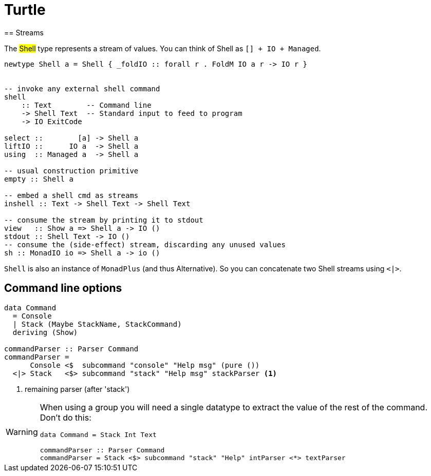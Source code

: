 =  Turtle
== Streams

The #Shell# type represents a stream of values. You can think of Shell as `[] + IO + Managed`.

```
newtype Shell a = Shell { _foldIO :: forall r . FoldM IO a r -> IO r }


-- invoke any external shell command
shell
    :: Text        -- Command line
    -> Shell Text  -- Standard input to feed to program
    -> IO ExitCode

select ::        [a] -> Shell a
liftIO ::      IO a  -> Shell a
using  :: Managed a  -> Shell a

-- usual construction primitive
empty :: Shell a

-- embed a shell cmd as streams
inshell :: Text -> Shell Text -> Shell Text

-- consume the stream by printing it to stdout
view   :: Show a => Shell a -> IO ()
stdout :: Shell Text -> IO ()
-- consume the (side-effect) stream, discarding any unused values
sh :: MonadIO io => Shell a -> io ()
```

`Shell` is also an instance of `MonadPlus` (and thus Alternative). So you can concatenate two Shell streams using `<|>`.

== Command line options

```
data Command
  = Console
  | Stack (Maybe StackName, StackCommand)
  deriving (Show)

commandParser :: Parser Command
commandParser =
      Console <$  subcommand "console" "Help msg" (pure ())
  <|> Stack   <$> subcommand "stack" "Help msg" stackParser <1>
```
<1> remaining parser (after 'stack')

[WARNING]
====
When using a group you will need a single datatype to extract the value of the rest of the command.
Don't do this:
```
data Command = Stack Int Text

commandParser :: Parser Command
commandParser = Stack <$> subcommand "stack" "Help" intParser <*> textParser
```
====
